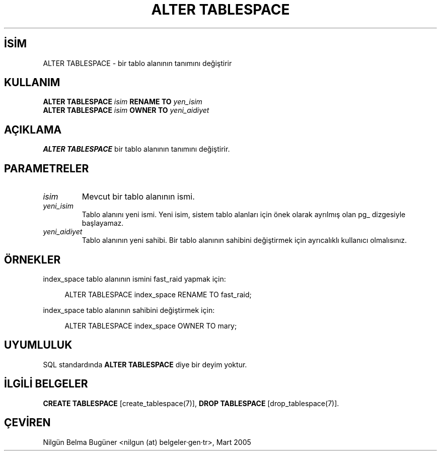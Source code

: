 .\" http://belgeler.org \N'45' 2006\N'45'11\N'45'26T10:18:34+02:00  
.TH "ALTER TABLESPACE" 7 "" "PostgreSQL" "SQL \N'45' Dil Deyimleri"
.nh   
.SH İSİM
ALTER TABLESPACE \N'45' bir tablo alanının tanımını değiştirir   
.SH KULLANIM 
.nf
\fBALTER TABLESPACE\fR \fIisim\fR \fBRENAME TO\fR \fIyen_isim\fR
\fBALTER TABLESPACE\fR \fIisim\fR \fBOWNER TO\fR \fIyeni_aidiyet\fR
.fi
     
.SH AÇIKLAMA
\fBALTER TABLESPACE\fR bir tablo alanının tanımını değiştirir.   

.SH PARAMETRELER   
.br
.ns
.TP 
\fIisim\fR
Mevcut bir tablo alanının ismi.      

.TP 
\fIyeni_isim\fR
Tablo alanını yeni ismi. Yeni isim, sistem tablo alanları için önek olarak ayrılmış olan pg_ dizgesiyle başlayamaz.      

.TP 
\fIyeni_aidiyet\fR
Tablo alanının yeni sahibi. Bir tablo alanının sahibini değiştirmek için ayrıcalıklı kullanıcı olmalısınız.      

.PP  
.SH ÖRNEKLER
index_space tablo alanının ismini fast_raid yapmak için:  


.RS 4
.nf
ALTER TABLESPACE index_space RENAME TO fast_raid;
.fi
.RE   

index_space tablo alanının sahibini değiştirmek için:   


.RS 4
.nf
ALTER TABLESPACE index_space OWNER TO mary;
.fi
.RE   

.SH UYUMLULUK
SQL standardında \fBALTER TABLESPACE\fR diye bir deyim yoktur.   

.SH İLGİLİ BELGELER
\fBCREATE TABLESPACE\fR [create_tablespace(7)], \fBDROP TABLESPACE\fR [drop_tablespace(7)].  

.SH ÇEVİREN
Nilgün Belma Bugüner <nilgun (at) belgeler·gen·tr>, Mart 2005 
 
    
